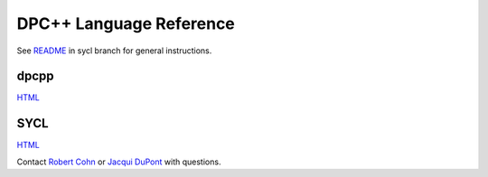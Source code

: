==========================
 DPC++ Language Reference
==========================
 
See `README
<https://gitlab.devtools.intel.com/infodev/dpcpp-language-reference/-/blob/sycl/README.rst>`__
in sycl branch for general instructions.

dpcpp
=====

.. image:: https://gitlab.devtools.intel.com/infodev/dpcpp-language-reference/badges/dpcpp/pipeline.svg
    :target: https://gitlab.devtools.intel.com/infodev/dpcpp-language-reference/-/jobs
    :alt: pipeline status

`HTML
<https://infodev.gitlab-pages.devtools.intel.com/dpcpp-language-reference/dpcpp/dpcpp-index.html>`__


SYCL
====

.. image:: https://gitlab.devtools.intel.com/infodev/dpcpp-language-reference/badges/sycl/pipeline.svg
    :target: https://gitlab.devtools.intel.com/infodev/dpcpp-language-reference/-/jobs
    :alt: pipeline status
	  
`HTML
<https://infodev.gitlab-pages.devtools.intel.com/dpcpp-language-reference/sycl/sycl-index.html>`__

Contact `Robert Cohn <mailto:robert.s.cohn@intel.com>`__ or `Jacqui
DuPont <mailto:jacqui.b.dupont@intel.com>`__ with questions.
